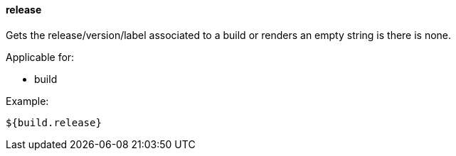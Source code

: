 [[templating-source-release]]
==== release

Gets the release/version/label associated to a build or renders an empty string is there is none.

Applicable for:

* build

Example:

[source]
----
${build.release}
----
